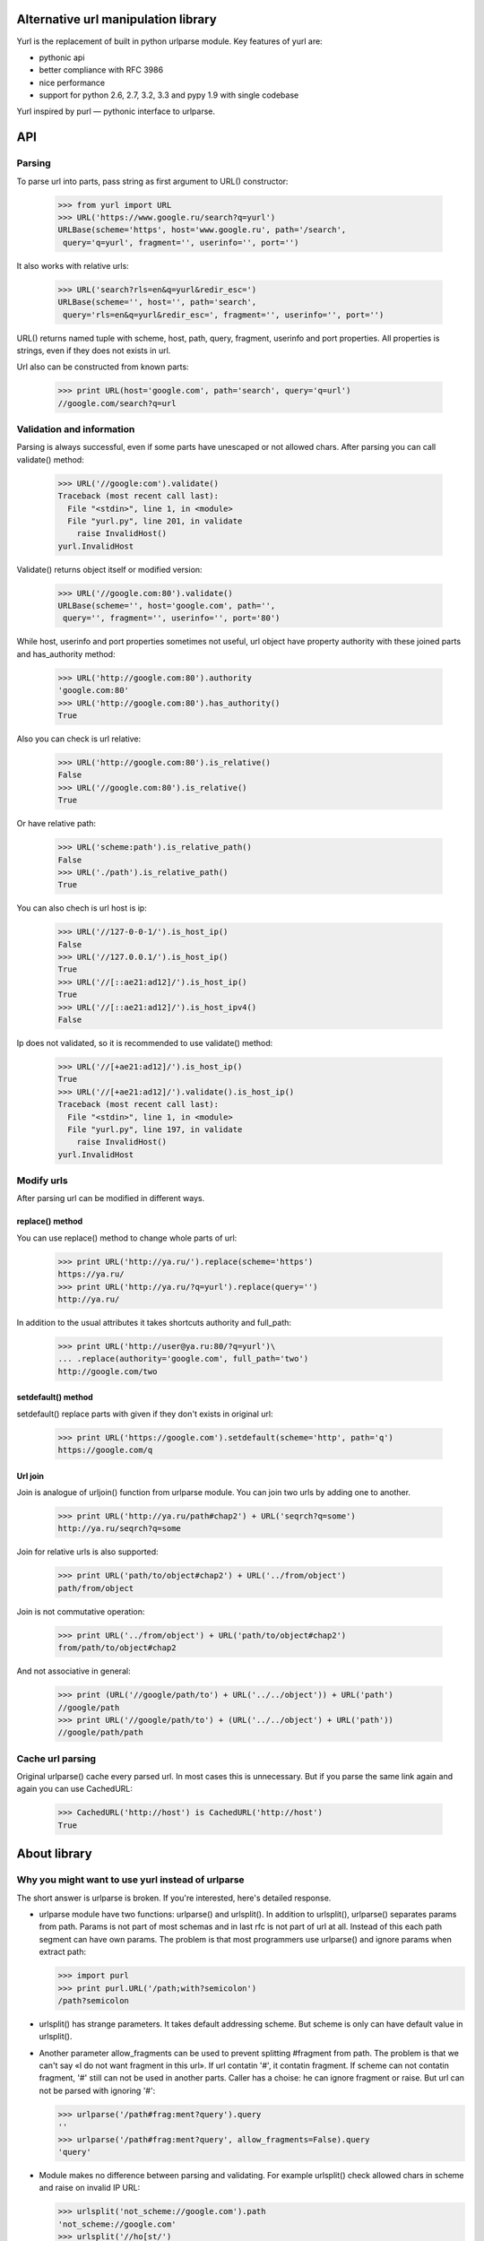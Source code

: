====================================
Alternative url manipulation library
====================================

Yurl is the replacement of built in python urlparse module.
Key features of yurl are:

* pythonic api
* better compliance with RFC 3986
* nice performance
* support for python 2.6, 2.7, 3.2, 3.3 and pypy 1.9 with single codebase

Yurl inspired by purl — pythonic interface to urlparse.

===
API
===


Parsing
-------

To parse url into parts, pass string as first argument to URL() constructor:

    >>> from yurl import URL
    >>> URL('https://www.google.ru/search?q=yurl')
    URLBase(scheme='https', host='www.google.ru', path='/search',
     query='q=yurl', fragment='', userinfo='', port='')

It also works with relative urls:

    >>> URL('search?rls=en&q=yurl&redir_esc=')
    URLBase(scheme='', host='', path='search',
     query='rls=en&q=yurl&redir_esc=', fragment='', userinfo='', port='')

URL() returns named tuple with scheme, host, path, query, fragment,
userinfo and port properties. All properties is strings, even if they does not
exists in url.

Url also can be constructed from known parts:

    >>> print URL(host='google.com', path='search', query='q=url')
    //google.com/search?q=url


Validation and information
--------------------------

Parsing is always successful, even if some parts have unescaped or
not allowed chars. After parsing you can call validate() method:

    >>> URL('//google:com').validate()
    Traceback (most recent call last):
      File "<stdin>", line 1, in <module>
      File "yurl.py", line 201, in validate
        raise InvalidHost()
    yurl.InvalidHost

Validate() returns object itself or modified version:

    >>> URL('//google.com:80').validate()
    URLBase(scheme='', host='google.com', path='',
     query='', fragment='', userinfo='', port='80')

While host, userinfo and port properties sometimes not useful, url object
have property authority with these joined parts and has_authority method:

    >>> URL('http://google.com:80').authority
    'google.com:80'
    >>> URL('http://google.com:80').has_authority()
    True

Also you can check is url relative:

    >>> URL('http://google.com:80').is_relative()
    False
    >>> URL('//google.com:80').is_relative()
    True

Or have relative path:

    >>> URL('scheme:path').is_relative_path()
    False
    >>> URL('./path').is_relative_path()
    True

You can also chech is url host is ip:

    >>> URL('//127-0-0-1/').is_host_ip()
    False
    >>> URL('//127.0.0.1/').is_host_ip()
    True
    >>> URL('//[::ae21:ad12]/').is_host_ip()
    True
    >>> URL('//[::ae21:ad12]/').is_host_ipv4()
    False

Ip does not validated, so it is recommended to use validate() method:

    >>> URL('//[+ae21:ad12]/').is_host_ip()
    True
    >>> URL('//[+ae21:ad12]/').validate().is_host_ip()
    Traceback (most recent call last):
      File "<stdin>", line 1, in <module>
      File "yurl.py", line 197, in validate
        raise InvalidHost()
    yurl.InvalidHost


Modify urls
-----------

After parsing url can be modified in different ways.

replace() method
~~~~~~~~~~~~~~~~

You can use replace() method to change whole parts of url:

    >>> print URL('http://ya.ru/').replace(scheme='https')
    https://ya.ru/
    >>> print URL('http://ya.ru/?q=yurl').replace(query='')
    http://ya.ru/

In addition to the usual attributes it takes shortcuts authority and full_path:

    >>> print URL('http://user@ya.ru:80/?q=yurl')\
    ... .replace(authority='google.com', full_path='two')
    http://google.com/two

setdefault() method
~~~~~~~~~~~~~~~~~~~

setdefault() replace parts with given if they don't exists in original url:

    >>> print URL('https://google.com').setdefault(scheme='http', path='q')
    https://google.com/q

Url join
~~~~~~~~

Join is analogue of urljoin() function from urlparse module. You can join two
urls by adding one to another.

    >>> print URL('http://ya.ru/path#chap2') + URL('seqrch?q=some')
    http://ya.ru/seqrch?q=some

Join for relative urls is also supported:

    >>> print URL('path/to/object#chap2') + URL('../from/object')
    path/from/object

Join is not commutative operation:

    >>> print URL('../from/object') + URL('path/to/object#chap2')
    from/path/to/object#chap2

And not associative in general:

    >>> print (URL('//google/path/to') + URL('../../object')) + URL('path')
    //google/path
    >>> print URL('//google/path/to') + (URL('../../object') + URL('path'))
    //google/path/path


Cache url parsing
-----------------

Original urlparse() cache every parsed url. In most cases this is unnecessary.
But if you parse the same link again and again you can use CachedURL:

    >>> CachedURL('http://host') is CachedURL('http://host')
    True

=============
About library
=============


Why you might want to use yurl instead of urlparse
--------------------------------------------------

The short answer is urlparse is broken. If you're interested, here's detailed
response.

*   urlparse module have two functions: urlparse() and urlsplit(). In addition to
    urlsplit(), urlparse() separates params from path. Params is not part of
    most schemas and in last rfc is not part of url at all. Instead of this
    each path segment can have own params. The problem is that most programmers
    use urlparse() and ignore params when extract path:

    >>> import purl
    >>> print purl.URL('/path;with?semicolon')
    /path?semicolon

*   urlsplit() has strange parameters. It takes default addressing scheme.
    But scheme is only can have default value in urlsplit().

*   Another parameter allow_fragments can be used to prevent splitting
    #fragment from path. The problem is that we can't say «I do not want
    fragment in this url». If url contatin '#', it contatin frаgment. If scheme
    can not contatin fragment, '#' still can not be used in another parts.
    Caller has a choise: he can ignore fragment or raise. But url can not be
    parsed with ignoring '#':

    >>> urlparse('/path#frag:ment?query').query
    ''
    >>> urlparse('/path#frag:ment?query', allow_fragments=False).query
    'query'

*   Module makes no difference between parsing and validating. For example
    urlsplit() check allowed chars in scheme and raise on invalid IP URL:

    >>> urlsplit('not_scheme://google.com').path
    'not_scheme://google.com'
    >>> urlsplit('//ho[st/')
    Traceback (most recent call last):
      File "<stdin>", line 1, in <module>
      File "/usr/lib/python2.7/urlparse.py", line 211, in urlsplit
        raise ValueError("Invalid IPv6 URL")
    ValueError: Invalid IPv6 URL

    But ignores other errors:

    >>> urlsplit('//host@with@butterflies').username
    'host@with'
    >>> urlsplit('//butterflies[]:80').port
    80

*   It don't understend my favorite scheme:

    >>> urlsplit('lucky-number:33')[:]
    ('', '', 'lucky-number:33', '', '')

*   It loses path with two slashes:

    >>> urlsplit('////path')[:]
    ('', '', '//path', '', '')
    >>> urlsplit(urlsplit('////path').geturl())[:]
    ('', 'path', '', '', '')

*   Function urljoin() broken sometimes:

    >>> urljoin('http://host/', '../')
    'http://host/../'
    >>> print URL('http://host/') + URL('../')
    http://host

I'm sure the list is not complete.


Why you might want to use yurl instead of purl
----------------------------------------------

Purl built on top of urlparse() and include almost all problems listed above.
And some other:

*   Purl parsing is about 2 times slower then urlparse(), while yurl parsing
    is about 2 times faster then urlparse().

*   Purl manipulations is about 20 times slower then yurl:

    >>> timeit("url.scheme('https')", "import purl; url = purl.URL('http://google.com/')", number=10000)
    0.4427049160003662
    >>> timeit("url.replace(scheme='https')", "import yurl; url = yurl.URL('http://google.com/')", number=10000)
    0.020306110382080078

*   Purl have ugly jquery-like api, when one method may return different
    objects depending on the arguments.

*   Purl parsing is dangerous:

    >>> purl.URL('//@host')
    ValueError: need more than 1 value to unpack
    >>> purl.URL('//host:/')
    ValueError: invalid literal for int() with base 10: ''
    >>> purl.URL('//user:pa:word@host')
    ValueError: too many values to unpack

*   Purl loses path after ';'. While ';' is valid char in url:

    >>> print purl.URL('/path;with?semicolon')
    /path?semicolon

*   Purl loses host in relative urls:

    >>> print purl.URL('//google.com/path?query')
    google.com/path?query

*   Purl loses username with empty password and password with empty username:

    >>> print purl.URL('http://user:@google.com/')
    http://google.com/


More about performance
-----------------------

Yurl comes with bunch of performance tests. Results may vary depending on the
Python version and the CPU:

::

    $ python2.7 ./test.py -bench

    === Test as string ===
      yurl usplit uparse   purl
     12.01  9.783  11.94  27.08 !worse  https://user:info@yandex.ru:8080/path/to+the=ar?gum=ent#s
     8.533  21.89  23.82  18.88   scheme:8080/path/to;the=ar?gum=ent#s
     10.12  3.879  9.007  12.21 !worse  re/ative:path;with?query
     5.268   2.39  4.043  10.26 !worse  lucky-number:3456
     4.806  3.662  5.349  13.73 !worse  //host:80
     4.953  3.342  4.885   13.2 !worse  #frag

    === Manipulations speed ===
      noop   yurl
    0.0751  178.9   https://habrahabr.ru:80/a/b/c?d=f#h

    === Test join ===

      = result is string =
      yurl  ujoin
     111.6  127.2   u'http://ya.ru/user/photos/id12324/photo3' + u'../../../mikhail/photos/id6543/photo99?param'
     85.87  71.06 !worse  u'http://ya.ru/user/photos/id12324' + u'#fragment'
     82.12  100.8   u'http://ya.ru/' + u'https://google.com/?q=yurl'

      = result is parsed =
      yurl  ujoin
     102.6  181.3   u'http://ya.ru/user/photos/id12324/photo3' + u'../../../mikhail/photos/id6543/photo99?param'
     73.15  125.7   u'http://ya.ru/user/photos/id12324' + u'#fragment'
     76.26  184.3   u'http://ya.ru/' + u'https://google.com/?q=yurl'

    === Test parse ===

      = dupass cache =
      yurl usplit uparse   purl
     36.25  73.31  85.91  166.5   https://user:info@yandex.ru:8080/path/to+the=ar?gum=ent#s
     20.34  58.84  77.29  138.9   scheme:8080/path/to;the=ar?gum=ent#s
     18.25  33.21  48.72  109.3   re/ative:path;with?query
      19.3  66.77  76.16  135.5   lucky-number:3456
      24.0  35.57  43.36  119.2   //host:80
      18.0  25.57  37.78  114.4   #frag

      = with cache =
      yurl usplit uparse   purl
     9.902  14.43  24.04  95.92   https://user:info@yandex.ru:8080/path/to+the=ar?gum=ent#s
     5.726  7.211  23.14  79.94   scheme:8080/path/to;the=ar?gum=ent#s
     5.497  6.804  22.86  80.93   re/ative:path;with?query
     5.357  6.521  14.72   72.0   lucky-number:3456
     5.076  6.763  14.12  87.39   //host:80
     5.824  7.993  26.78  73.03   #frag

In tests where any of the other libraries beats yurl you can see "!worse"
marker.


Changelog
---------

v.0.10
~~~~~~

* method replace_from() removed
* concatenation with string no longer aliasd with join
* join always remove dots segments (as defined in rfc)

v0.9
~~~~

First release.
